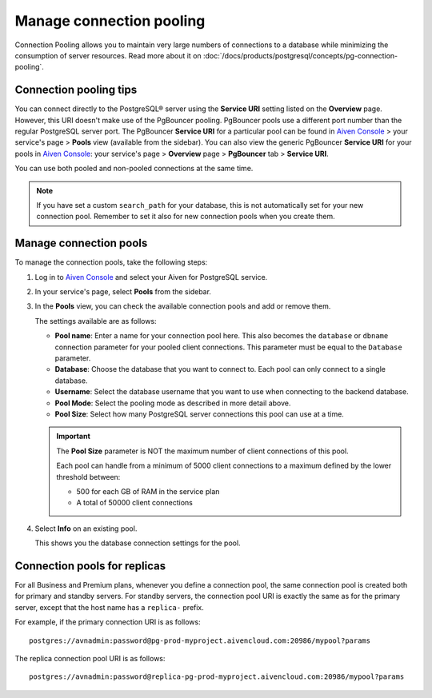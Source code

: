 Manage connection pooling
=========================

Connection Pooling allows you to maintain very large numbers of connections to a database while minimizing the consumption of server resources. Read more about it on :doc:`/docs/products/postgresql/concepts/pg-connection-pooling`.

Connection pooling tips
-----------------------------

You can connect directly to the PostgreSQL® server using the **Service URI** setting listed on the **Overview** page. However, this URI doesn't make use of the PgBouncer pooling. PgBouncer pools use a different port number than the regular PostgreSQL server port. The PgBouncer **Service URI** for a particular pool can be found in `Aiven Console <https://console.aiven.io/>`_ > your service's page > **Pools** view (available from the sidebar).
You can also view the generic PgBouncer **Service URI** for your pools in `Aiven Console <https://console.aiven.io/>`_: your service's page > **Overview** page > **PgBouncer** tab > **Service URI**.

You can use both pooled and non-pooled connections at the same time.

.. Note::
    If you have set a custom ``search_path`` for your database, this is not automatically set for your new connection pool. Remember to set it also for new connection pools when you create them.

Manage connection pools
-----------------------------

To manage the connection pools, take the following steps:

1. Log in to `Aiven Console <https://console.aiven.io/>`_ and select your Aiven for PostgreSQL service.

2. In your service's page, select **Pools** from the sidebar.

3. In the **Pools** view, you can check the available connection pools and add or remove them.

   The settings available are as follows:

   * **Pool name**: Enter a name for your connection pool here. This also becomes the ``database`` or ``dbname`` connection parameter for your pooled client connections. This parameter must be equal to the ``Database`` parameter. 
   * **Database**: Choose the database that you want to connect to. Each pool can only connect to a single database.
   * **Username**: Select the database username that you want to use when connecting to the backend database.
   * **Pool Mode**: Select the pooling mode as described in more detail above.
   * **Pool Size**: Select how many PostgreSQL server connections this pool can use at a time. 
   
   .. important:: 
    The **Pool Size** parameter is NOT the maximum number of client connections of this pool.
    
    Each pool can handle from a minimum of 5000 client connections to a maximum defined by the lower threshold between:
    
    * 500 for each GB of RAM in the service plan
    * A total of 50000 client connections

4. Select **Info** on an existing pool.

   This shows you the database connection settings for the pool.

Connection pools for replicas
-----------------------------

For all Business and Premium plans, whenever you define a connection pool, the same connection pool is created both for primary and standby servers. For standby servers, the connection pool URI is exactly the same as for the primary server, except that the host name has a ``replica-`` prefix.

For example, if the primary connection URI is as follows::

    postgres://avnadmin:password@pg-prod-myproject.aivencloud.com:20986/mypool?params

The replica connection pool URI is as follows::

    postgres://avnadmin:password@replica-pg-prod-myproject.aivencloud.com:20986/mypool?params
